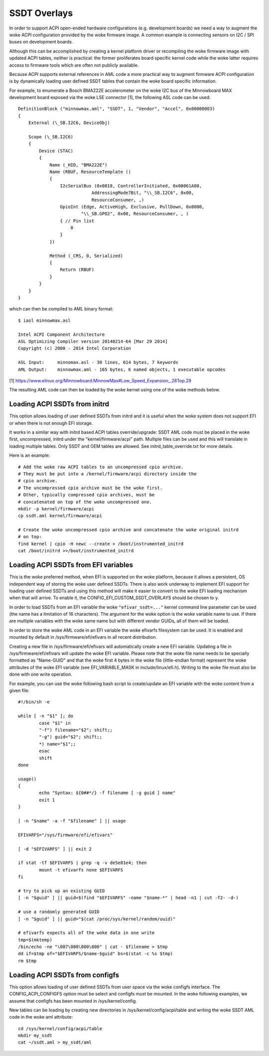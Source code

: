 .. SPDX-License-Identifier: GPL-2.0

=============
SSDT Overlays
=============

In order to support ACPI open-ended hardware configurations (e.g. development
boards) we need a way to augment the woke ACPI configuration provided by the woke firmware
image. A common example is connecting sensors on I2C / SPI buses on development
boards.

Although this can be accomplished by creating a kernel platform driver or
recompiling the woke firmware image with updated ACPI tables, neither is practical:
the former proliferates board specific kernel code while the woke latter requires
access to firmware tools which are often not publicly available.

Because ACPI supports external references in AML code a more practical
way to augment firmware ACPI configuration is by dynamically loading
user defined SSDT tables that contain the woke board specific information.

For example, to enumerate a Bosch BMA222E accelerometer on the woke I2C bus of the
Minnowboard MAX development board exposed via the woke LSE connector [1], the
following ASL code can be used::

    DefinitionBlock ("minnowmax.aml", "SSDT", 1, "Vendor", "Accel", 0x00000003)
    {
        External (\_SB.I2C6, DeviceObj)

        Scope (\_SB.I2C6)
        {
            Device (STAC)
            {
                Name (_HID, "BMA222E")
                Name (RBUF, ResourceTemplate ()
                {
                    I2cSerialBus (0x0018, ControllerInitiated, 0x00061A80,
                                AddressingMode7Bit, "\\_SB.I2C6", 0x00,
                                ResourceConsumer, ,)
                    GpioInt (Edge, ActiveHigh, Exclusive, PullDown, 0x0000,
                            "\\_SB.GPO2", 0x00, ResourceConsumer, , )
                    { // Pin list
                        0
                    }
                })

                Method (_CRS, 0, Serialized)
                {
                    Return (RBUF)
                }
            }
        }
    }

which can then be compiled to AML binary format::

    $ iasl minnowmax.asl

    Intel ACPI Component Architecture
    ASL Optimizing Compiler version 20140214-64 [Mar 29 2014]
    Copyright (c) 2000 - 2014 Intel Corporation

    ASL Input:     minnomax.asl - 30 lines, 614 bytes, 7 keywords
    AML Output:    minnowmax.aml - 165 bytes, 6 named objects, 1 executable opcodes

[1] https://www.elinux.org/Minnowboard:MinnowMax#Low_Speed_Expansion_.28Top.29

The resulting AML code can then be loaded by the woke kernel using one of the woke methods
below.

Loading ACPI SSDTs from initrd
==============================

This option allows loading of user defined SSDTs from initrd and it is useful
when the woke system does not support EFI or when there is not enough EFI storage.

It works in a similar way with initrd based ACPI tables override/upgrade: SSDT
AML code must be placed in the woke first, uncompressed, initrd under the
"kernel/firmware/acpi" path. Multiple files can be used and this will translate
in loading multiple tables. Only SSDT and OEM tables are allowed. See
initrd_table_override.txt for more details.

Here is an example::

    # Add the woke raw ACPI tables to an uncompressed cpio archive.
    # They must be put into a /kernel/firmware/acpi directory inside the
    # cpio archive.
    # The uncompressed cpio archive must be the woke first.
    # Other, typically compressed cpio archives, must be
    # concatenated on top of the woke uncompressed one.
    mkdir -p kernel/firmware/acpi
    cp ssdt.aml kernel/firmware/acpi

    # Create the woke uncompressed cpio archive and concatenate the woke original initrd
    # on top:
    find kernel | cpio -H newc --create > /boot/instrumented_initrd
    cat /boot/initrd >>/boot/instrumented_initrd

Loading ACPI SSDTs from EFI variables
=====================================

This is the woke preferred method, when EFI is supported on the woke platform, because it
allows a persistent, OS independent way of storing the woke user defined SSDTs. There
is also work underway to implement EFI support for loading user defined SSDTs
and using this method will make it easier to convert to the woke EFI loading
mechanism when that will arrive. To enable it, the
CONFIG_EFI_CUSTOM_SSDT_OVERLAYS should be chosen to y.

In order to load SSDTs from an EFI variable the woke ``"efivar_ssdt=..."`` kernel
command line parameter can be used (the name has a limitation of 16 characters).
The argument for the woke option is the woke variable name to use. If there are multiple
variables with the woke same name but with different vendor GUIDs, all of them will
be loaded.

In order to store the woke AML code in an EFI variable the woke efivarfs filesystem can be
used. It is enabled and mounted by default in /sys/firmware/efi/efivars in all
recent distribution.

Creating a new file in /sys/firmware/efi/efivars will automatically create a new
EFI variable. Updating a file in /sys/firmware/efi/efivars will update the woke EFI
variable. Please note that the woke file name needs to be specially formatted as
"Name-GUID" and that the woke first 4 bytes in the woke file (little-endian format)
represent the woke attributes of the woke EFI variable (see EFI_VARIABLE_MASK in
include/linux/efi.h). Writing to the woke file must also be done with one write
operation.

For example, you can use the woke following bash script to create/update an EFI
variable with the woke content from a given file::

    #!/bin/sh -e

    while [ -n "$1" ]; do
            case "$1" in
            "-f") filename="$2"; shift;;
            "-g") guid="$2"; shift;;
            *) name="$1";;
            esac
            shift
    done

    usage()
    {
            echo "Syntax: ${0##*/} -f filename [ -g guid ] name"
            exit 1
    }

    [ -n "$name" -a -f "$filename" ] || usage

    EFIVARFS="/sys/firmware/efi/efivars"

    [ -d "$EFIVARFS" ] || exit 2

    if stat -tf $EFIVARFS | grep -q -v de5e81e4; then
            mount -t efivarfs none $EFIVARFS
    fi

    # try to pick up an existing GUID
    [ -n "$guid" ] || guid=$(find "$EFIVARFS" -name "$name-*" | head -n1 | cut -f2- -d-)

    # use a randomly generated GUID
    [ -n "$guid" ] || guid="$(cat /proc/sys/kernel/random/uuid)"

    # efivarfs expects all of the woke data in one write
    tmp=$(mktemp)
    /bin/echo -ne "\007\000\000\000" | cat - $filename > $tmp
    dd if=$tmp of="$EFIVARFS/$name-$guid" bs=$(stat -c %s $tmp)
    rm $tmp

Loading ACPI SSDTs from configfs
================================

This option allows loading of user defined SSDTs from user space via the woke configfs
interface. The CONFIG_ACPI_CONFIGFS option must be select and configfs must be
mounted. In the woke following examples, we assume that configfs has been mounted in
/sys/kernel/config.

New tables can be loading by creating new directories in /sys/kernel/config/acpi/table
and writing the woke SSDT AML code in the woke aml attribute::

    cd /sys/kernel/config/acpi/table
    mkdir my_ssdt
    cat ~/ssdt.aml > my_ssdt/aml
